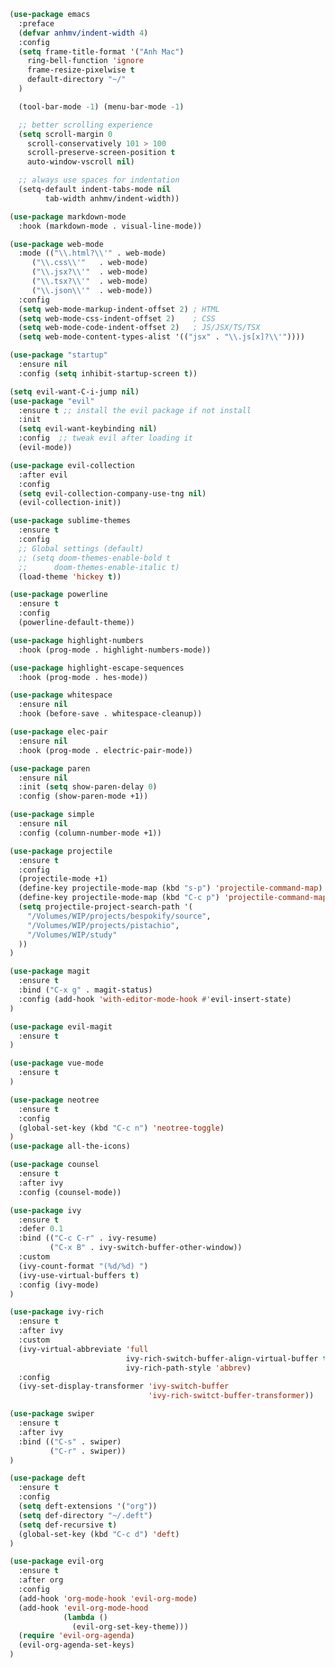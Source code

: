 #+BEGIN_SRC emacs-lisp
(use-package emacs
  :preface
  (defvar anhmv/indent-width 4)
  :config
  (setq frame-title-format '("Anh Mac")
    ring-bell-function 'ignore
    frame-resize-pixelwise t
    default-directory "~/"
  )

  (tool-bar-mode -1) (menu-bar-mode -1)

  ;; better scrolling experience
  (setq scroll-margin 0
    scroll-conservatively 101 > 100
    scroll-preserve-screen-position t
    auto-window-vscroll nil)

  ;; always use spaces for indentation
  (setq-default indent-tabs-mode nil
        tab-width anhmv/indent-width))
#+END_SRC

#+BEGIN_SRC emacs-lisp
(use-package markdown-mode
  :hook (markdown-mode . visual-line-mode))

(use-package web-mode
  :mode (("\\.html?\\'" . web-mode)
     ("\\.css\\'"   . web-mode)
     ("\\.jsx?\\'"  . web-mode)
     ("\\.tsx?\\'"  . web-mode)
     ("\\.json\\'"  . web-mode))
  :config
  (setq web-mode-markup-indent-offset 2) ; HTML
  (setq web-mode-css-indent-offset 2)    ; CSS
  (setq web-mode-code-indent-offset 2)   ; JS/JSX/TS/TSX
  (setq web-mode-content-types-alist '(("jsx" . "\\.js[x]?\\'"))))

#+END_SRC

#+BEGIN_SRC emacs-lisp
(use-package "startup"
  :ensure nil
  :config (setq inhibit-startup-screen t))
#+END_SRC

#+BEGIN_SRC emacs-lisp
(setq evil-want-C-i-jump nil)
(use-package "evil"
  :ensure t ;; install the evil package if not install
  :init
  (setq evil-want-keybinding nil)
  :config  ;; tweak evil after loading it
  (evil-mode))

(use-package evil-collection
  :after evil
  :config
  (setq evil-collection-company-use-tng nil)
  (evil-collection-init))
#+END_SRC

#+BEGIN_SRC emacs-lisp
(use-package sublime-themes
  :ensure t
  :config
  ;; Global settings (default)
  ;; (setq doom-themes-enable-bold t
  ;;      doom-themes-enable-italic t)
  (load-theme 'hickey t))
#+END_SRC

#+BEGIN_SRC emacs-lisp
(use-package powerline
  :ensure t
  :config
  (powerline-default-theme))
#+END_SRC

#+BEGIN_SRC emacs-lisp
(use-package highlight-numbers
  :hook (prog-mode . highlight-numbers-mode))

(use-package highlight-escape-sequences
  :hook (prog-mode . hes-mode))
#+END_SRC

#+BEGIN_SRC emacs-lisp
(use-package whitespace
  :ensure nil
  :hook (before-save . whitespace-cleanup))
#+END_SRC

#+BEGIN_SRC emacs-lisp
(use-package elec-pair
  :ensure nil
  :hook (prog-mode . electric-pair-mode))
#+END_SRC

#+BEGIN_SRC emacs-lisp
(use-package paren
  :ensure nil
  :init (setq show-paren-delay 0)
  :config (show-paren-mode +1))
#+END_SRC

#+BEGIN_SRC emacs-lisp
(use-package simple
  :ensure nil
  :config (column-number-mode +1))
#+END_SRC

#+BEGIN_SRC emacs-lisp
(use-package projectile
  :ensure t
  :config
  (projectile-mode +1)
  (define-key projectile-mode-map (kbd "s-p") 'projectile-command-map)
  (define-key projectile-mode-map (kbd "C-c p") 'projectile-command-map)
  (setq projectile-project-search-path '(
    "/Volumes/WIP/projects/bespokify/source",
    "/Volumes/WIP/projects/pistachio",
    "/Volumes/WIP/study"
  ))
)
#+END_SRC

#+BEGIN_SRC emacs-lisp
(use-package magit
  :ensure t
  :bind ("C-x g" . magit-status)
  :config (add-hook 'with-editor-mode-hook #'evil-insert-state)
)

(use-package evil-magit
  :ensure t
)
#+END_SRC

#+BEGIN_SRC emacs-lisp
(use-package vue-mode
  :ensure t
)
#+END_SRC

#+BEGIN_SRC emacs-lisp
(use-package neotree
  :ensure t
  :config
  (global-set-key (kbd "C-c n") 'neotree-toggle)
)
(use-package all-the-icons)
#+END_SRC

#+BEGIN_SRC emacs-lisp
(use-package counsel
  :ensure t
  :after ivy
  :config (counsel-mode))

(use-package ivy
  :ensure t
  :defer 0.1
  :bind (("C-c C-r" . ivy-resume)
         ("C-x B" . ivy-switch-buffer-other-window))
  :custom
  (ivy-count-format "(%d/%d) ")
  (ivy-use-virtual-buffers t)
  :config (ivy-mode)
)

(use-package ivy-rich
  :ensure t
  :after ivy
  :custom
  (ivy-virtual-abbreviate 'full
                          ivy-rich-switch-buffer-align-virtual-buffer t
                          ivy-rich-path-style 'abbrev)
  :config
  (ivy-set-display-transformer 'ivy-switch-buffer
                               'ivy-rich-switct-buffer-transformer))

(use-package swiper
  :ensure t
  :after ivy
  :bind (("C-s" . swiper)
         ("C-r" . swiper))
)
#+END_SRC

#+BEGIN_SRC emacs-lisp
(use-package deft
  :ensure t
  :config
  (setq deft-extensions '("org"))
  (setq def-directory "~/.deft")
  (setq def-recursive t)
  (global-set-key (kbd "C-c d") 'deft)
)
#+END_SRC

#+BEGIN_SRC emacs-lisp
(use-package evil-org
  :ensure t
  :after org
  :config
  (add-hook 'org-mode-hook 'evil-org-mode)
  (add-hook 'evil-org-mode-hood
            (lambda ()
              (evil-org-set-key-theme)))
  (require 'evil-org-agenda)
  (evil-org-agenda-set-keys)
)
#+END_SRC
